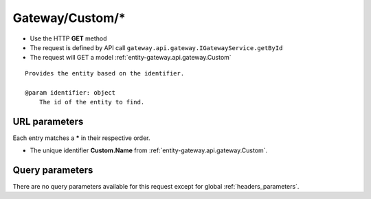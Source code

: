 .. _reuqest-GET-Gateway/Custom/*:

**Gateway/Custom/***
==========================================================

* Use the HTTP **GET** method
* The request is defined by API call ``gateway.api.gateway.IGatewayService.getById``

  
* The request will GET a model :ref:`entity-gateway.api.gateway.Custom`

::

   Provides the entity based on the identifier.
   
   @param identifier: object
       The id of the entity to find.


URL parameters
-------------------------------------
Each entry matches a **\*** in their respective order.

* The unique identifier **Custom.Name** from :ref:`entity-gateway.api.gateway.Custom`.


Query parameters
-------------------------------------
There are no query parameters available for this request except for global :ref:`headers_parameters`.

